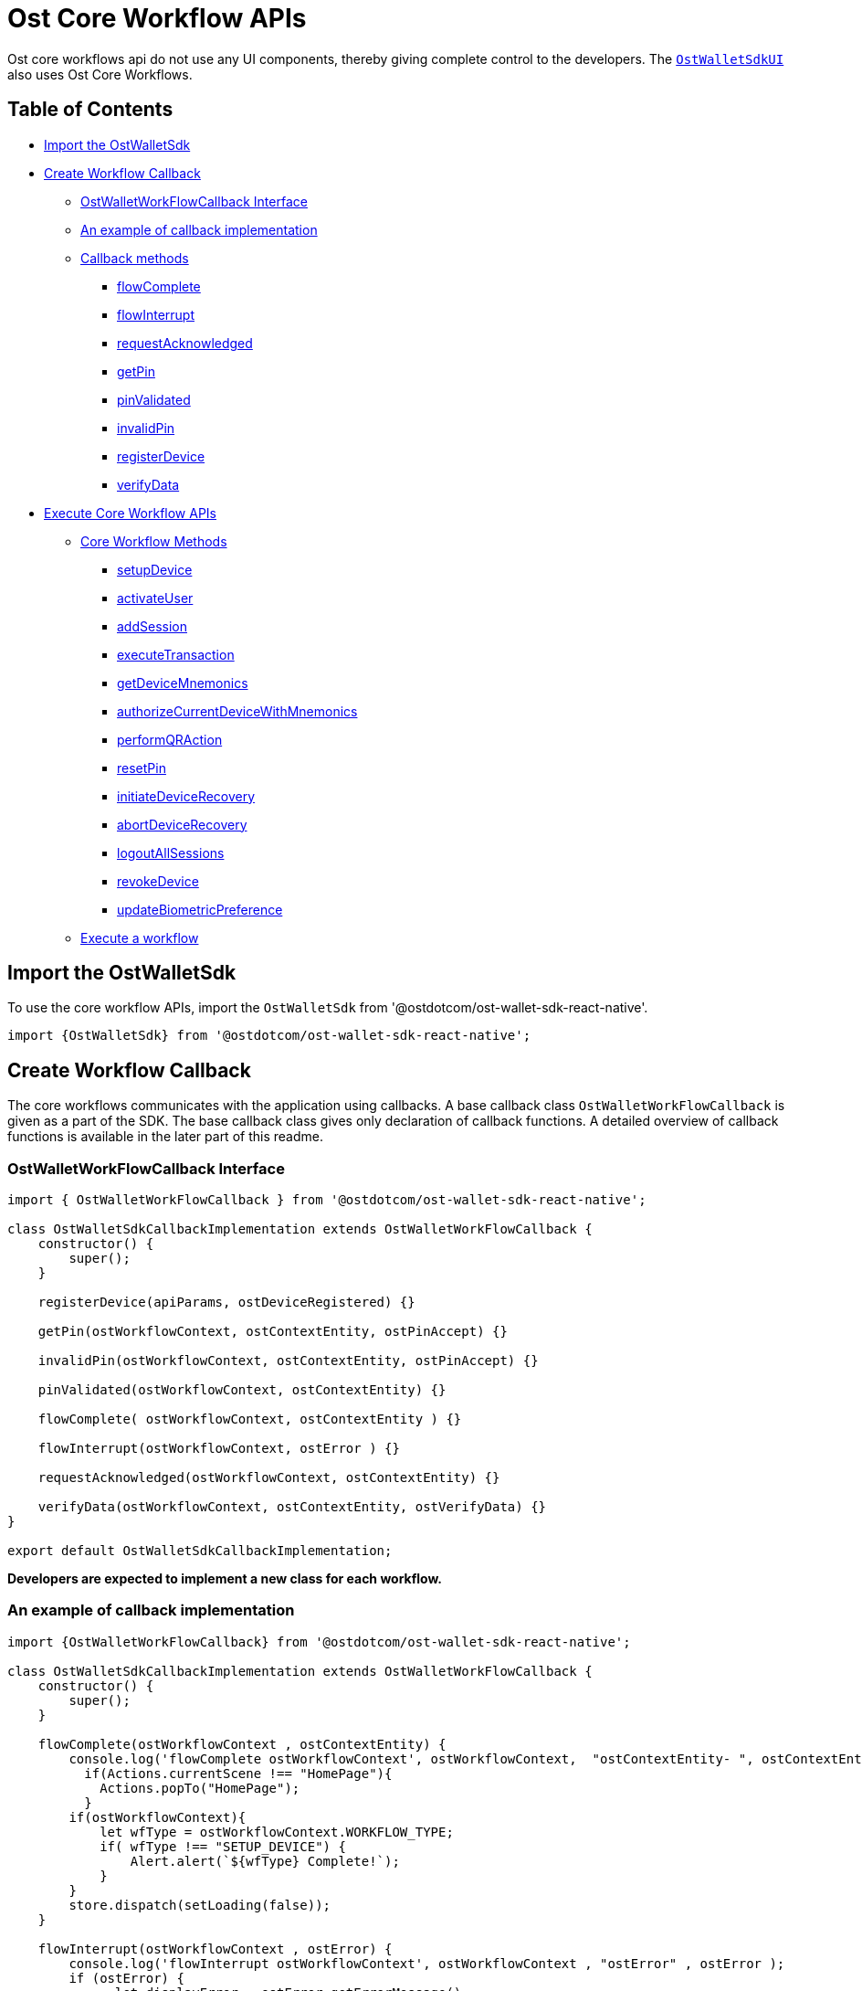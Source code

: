 = Ost Core Workflow APIs

Ost core workflows api do not use any UI components, thereby giving complete control to the developers.
The xref:./OstWalletUI.adoc[`OstWalletSdkUI`] also uses Ost Core Workflows.

== Table of Contents

* <<import-the-ostwalletsdk,Import the OstWalletSdk>>
* <<create-workflow-callback,Create Workflow Callback>>
 ** <<ostwalletworkflowcallback-interface,OstWalletWorkFlowCallback Interface>>
 ** <<an-example-of-callback-implementation,An example of callback implementation>>
 ** <<callback-methods,Callback methods>>
  *** <<flowcomplete,flowComplete>>
  *** <<flowinterrupt,flowInterrupt>>
  *** <<requestacknowledged,requestAcknowledged>>
  *** <<getpin,getPin>>
  *** <<pinvalidated,pinValidated>>
  *** <<invalidpin,invalidPin>>
  *** <<registerdevice,registerDevice>>
  *** <<verifydata,verifyData>>
* <<execute-core-workflow-apis,Execute Core Workflow APIs>>
 ** <<core-workflow-methods,Core Workflow Methods>>
  *** <<setupdevice,setupDevice>>
  *** <<activateuser,activateUser>>
  *** <<addsession,addSession>>
  *** <<executetransaction,executeTransaction>>
  *** <<getdevicemnemonics,getDeviceMnemonics>>
  *** <<authorizecurrentdevicewithmnemonics,authorizeCurrentDeviceWithMnemonics>>
  *** <<performqraction,performQRAction>>
  *** <<resetpin,resetPin>>
  *** <<initiatedevicerecovery,initiateDeviceRecovery>>
  *** <<abortdevicerecovery,abortDeviceRecovery>>
  *** <<logoutallsessions,logoutAllSessions>>
  *** <<revokedevice,revokeDevice>>
  *** <<updatebiometricpreference,updateBiometricPreference>>
 ** <<execute-a-workflow,Execute a workflow>>

== Import the OstWalletSdk

To use the core workflow APIs, import the `OstWalletSdk` from '@ostdotcom/ost-wallet-sdk-react-native'.

[source,javascript]
----
import {OstWalletSdk} from '@ostdotcom/ost-wallet-sdk-react-native';
----

== Create Workflow Callback

The core workflows communicates with the application using callbacks.
A base callback class `OstWalletWorkFlowCallback` is given as a part of the SDK.
The base callback class gives only declaration of callback functions.
A detailed overview of callback functions is available in the later part of this readme.

=== OstWalletWorkFlowCallback Interface

[source,javascript]
----
import { OstWalletWorkFlowCallback } from '@ostdotcom/ost-wallet-sdk-react-native';

class OstWalletSdkCallbackImplementation extends OstWalletWorkFlowCallback {
    constructor() {
        super();
    }

    registerDevice(apiParams, ostDeviceRegistered) {}

    getPin(ostWorkflowContext, ostContextEntity, ostPinAccept) {}

    invalidPin(ostWorkflowContext, ostContextEntity, ostPinAccept) {}

    pinValidated(ostWorkflowContext, ostContextEntity) {}

    flowComplete( ostWorkflowContext, ostContextEntity ) {}

    flowInterrupt(ostWorkflowContext, ostError ) {}

    requestAcknowledged(ostWorkflowContext, ostContextEntity) {}

    verifyData(ostWorkflowContext, ostContextEntity, ostVerifyData) {}
}

export default OstWalletSdkCallbackImplementation;
----

*Developers are expected to implement a new class for each workflow.*

=== An example of callback implementation

[source,javascript]
----

import {OstWalletWorkFlowCallback} from '@ostdotcom/ost-wallet-sdk-react-native';

class OstWalletSdkCallbackImplementation extends OstWalletWorkFlowCallback {
    constructor() {
        super();
    }

    flowComplete(ostWorkflowContext , ostContextEntity) {
        console.log('flowComplete ostWorkflowContext', ostWorkflowContext,  "ostContextEntity- ", ostContextEntity);
          if(Actions.currentScene !== "HomePage"){
            Actions.popTo("HomePage");
          }
        if(ostWorkflowContext){
            let wfType = ostWorkflowContext.WORKFLOW_TYPE;
            if( wfType !== "SETUP_DEVICE") {
                Alert.alert(`${wfType} Complete!`);
            }
        }
        store.dispatch(setLoading(false));
    }

    flowInterrupt(ostWorkflowContext , ostError) {
        console.log('flowInterrupt ostWorkflowContext', ostWorkflowContext , "ostError" , ostError );
        if (ostError) {
              let displayError = ostError.getErrorMessage(),
              apiError, errorData;
            if(ostError.isApiError()){
                apiError = ostError.getApiErrorMessage();
                if(apiError && apiError.includes('err.error_data')){
                  apiError = '';
                }
                errorData = ostError.getApiErrorData();
                if(errorData && errorData.length > 0){
                  for(let i=0; i<errorData.length;i++){
                    apiError = apiError + errorData[i].msg;
                  }
                }
                displayError = displayError+apiError;
            }
            Alert.alert('Error!', displayError);
        }
          if(Actions.currentScene !== "HomePage"){
            Actions.popTo("HomePage");
          }
        store.dispatch(setLoading(false));
      if(ostError.isApiError()) {
        console.log("getApiError", ostError.getApiError());
        console.log("getApiInternalId", ostError.getApiInternalId());
        console.log("getApiErrorCode", ostError.getApiErrorCode());
        console.log("getApiErrorData", ostError.getApiErrorData());
        console.log("getApiErrorMessage", ostError.getApiErrorMessage());
        console.log("isBadRequest", ostError.isBadRequest());
        console.log("isNotFound", ostError.isNotFound());
        console.log("isDeviceTimeOutOfSync", ostError.isDeviceTimeOutOfSync());
        console.log("isApiSignerUnauthorized", ostError.isApiSignerUnauthorized());
        console.log("isErrorParameterKey", ostError.isErrorParameterKey("new_recovery_owner_address"));
      }
      console.log("getErrorCode",ostError.getErrorCode());
      console.log("getInternalErrorCode",ostError.getInternalErrorCode());
      console.log("getErrorMessage",ostError.getErrorMessage());
      console.log("getErrorInfo",ostError.getErrorInfo());
      console.log("isApiError",ostError.isApiError());
    }

    requestAcknowledged(ostWorkflowContext, ostContextEntity) {
        console.log('requestAcknowledged ostWorkflowContext', ostWorkflowContext , "ostContextEntity- ", ostContextEntity );
    }

}

export default OstWalletSdkCallbackImplementation;
----

=== Callback methods

==== flowComplete

This function will be called by SDK when a workflow is completed.
The details of workflow and the entity that was updated during the workflow will be available in the arguments.

----
flowComplete( ostWorkflowContext, ostContextEntity)
----

|===
| Argument | Description

| *OstWorkflowContext*
| Information about the workflow

| *OstContextEntity*
| Information about the entity
|===

{blank} +

==== flowInterrupt

This function will be called by SDK when a workflow is cancelled.
The workflow details and error details will be available in the arguments.

----
flowInterrupt( ostWorkflowContext, ostError)
----

|===
| Argument | Description

| *OstWorkflowContext*
| Information about the workflow

| *OstError*
| ostError object will have details about the error that interrupted the flow
|===

{blank} +

==== requestAcknowledged

This function will be called by SDK when the core API request was successful which happens during the execution of workflows.
At this stage the workflow is not completed but it shows that the main communication between the wallet SDK and Ost Platform server is complete.
+ Once the workflow is complete the `app` will receive the details in `flowComplete` (described below) function.

----
requestAcknowledged( ostWorkflowContext, ostContextEntity)
----

|===
| Argument | Description

| *OstWorkflowContext*
| Information about the workflow

| *OstContextEntity*
| Information about the entity
|===

{blank} +

==== getPin

This function will be called by SDK when it needs to get the PIN from the `app` user to authenticate any authorised action.
+ *Expected Function Definition:* Developers of client company are expected to launch their user interface to get the PIN from the user and pass this PIN back to SDK by calling *ostPinAccept.pinEntered()*

----
getPin( userId, ostPinAccept)
----

|===
| Argument | Description

| *userId*
| Unique identifier of the user

| *OstPinAccept*
| *ostPinAccept.pinEntered()* should be called to pass the PIN back to SDK.
+ For some reason if the developer wants to cancel the current workflow they can do it by calling *ostPinAccept.cancelFlow()*
|===

{blank} +

==== pinValidated

This function will be called by SDK when the last entered PIN is validated.

----
pinValidated(userId)
----

|===
| Argument | Description

| *userId*
| Unique identifier of the user
|===

{blank} +

==== invalidPin

This function will be called by SDK when the last entered PIN was incorrect and `app` user has to provide the PIN again.
Developers are expected to repeat the `getPin` method here and pass back the PIN again to the SDK by calling  *ostPinAccept.pinEntered()* .

----
invalidPin( userId, ostPinAccept)
----

|===
| Argument | Description

| *userId*
| Unique identifier of the user

| *OstPinAccept*
| *ostPinAccept.pinEntered()* should be called to again pass the PIN back to SDK.
+ If, for some reason, the developer wants to cancel the current workflow they can do it by calling *ostPinAccept.cancelFlow()*
|===

{blank} +

==== registerDevice

This function will be called by SDK to register the device.
+ *Expected Function Definition:* Developers of client company are expected to register the device by communicating with client company's server.
On client company's server they can use `Server SDK` to register the device in Ost Platform.
Once the device is registered on Ost Platform client company's server will receive the newly created `device` entity.
This device entity should be passed back to the `app`.
+ Finally developers should pass back the newly created device entity to the Wallet SDK by calling *OstDeviceRegistered.deviceRegistered( newDeviceEntity )*.

----
registerDevice( apiParams, ostDeviceRegistered)
----

|===
| Argument | Description

| *apiParams*
| Device information for registration

| *OstDeviceRegistered*
| *OstDeviceRegistered.deviceRegistered( newDeviceEntity )* should be called to pass the newly created device entity back to SDK.
+ In case data is not verified, the current workflow should be canceled by developer by calling *OstDeviceRegistered.cancelFlow()*
|===

{blank} +

==== verifyData

This function will be called by SDK to verify data during the `performQRAction` workflow.

----
verifyData( ostWorkflowContext, ostContextEntity, ostVerifyData)
----

|===
| Argument | Description

| *OstWorkflowContext*
| Information about the current workflow during which this callback will be called

| *OstContextEntity*
| Information about the entity

| *OstVerifyData*
| *ostVerifyData.dataVerified()* should be called if the data is verified successfully.
+ In case data is not verified, the current workflow should be canceled by developer by calling *ostVerifyData.cancelFlow()*
|===

== Execute Core Workflow APIs

=== Core Workflow Methods

Create a new instance of the workflow callback implementation and invoke the required method.

==== setupDevice

This workflow needs userId and tokenId so setupDevice may be called after the user logs in to the application.
Using a mapping between userId in Ost Platform and the app user, you have access to userId and tokenId.

If the user is logged in, then setupDevice should be called every time the app launches, this ensures that the current device is registered before communicating with Ost Platform server.

[source,javascript]
----
 /**
   * Setup user device
   * @param {String} userId - Ost User id
   * @param {String} tokenId - Id assigned by Ost to token
   * @param {OstWalletWorkFlowCallback} workflow - callback implementation instances for application communication
   * @public
   */
  OstWalletSdk.setupDevice(userId, tokenId, workflow)
----

==== activateUser

User activation refers to the deployment of smart-contracts that form the user's token wallet.
An activated user can engage with a token.

[source,javascript]
----
/**
   * Add user session
   * @param {String} userId - Ost User id
   * @param {String} expiresAfterInSecs - session key expiry time.
   * @param {String} spendingLimit - spending limit once in a transaction of session
   * @param {OstWalletWorkFlowCallback} workflow - callback implementation instances for application communication
   * @public
   */
  OstWalletSdk.activateUser( userId,
              pin,
              passphrasePrefix,
              expiresAfterInSecs,
              spendingLimit,
              workflow)
----

==== addSession

A session is a period of time during which a sessionKey is authorized to sign transactions under a pre-set limit per transaction on behalf of the user.
The device manager, which controls the tokens, authorizes sessions.

[source,javascript]
----
/**
     * Add user session
     * @param {String} userId - Ost User id
     * @param {String} expiresAfterInSecs - session key expiry time.
     * @param {String} spendingLimit - spending limit once in a transaction of session
     * @param {OstWalletWorkFlowCallback} workflow - callback implementation instances for application communication
     * @public
     */
  OstWalletSdk.addSession( userId,
            expireAfterInSecs,
            spendingLimit,
            workflow)
----

==== executeTransaction

A transaction where tokens are transferred from a user to another actor within are signed using sessionKey if there is an active session.
In the absence of an active session, a new session is authorized.

[source,javascript]
----

/**
   * Execute user transactions
   * @param {string} userId - Ost User id
   * @param {Array<String>} tokenHolderAddresses - Token holder addresses of amount receiver.
   * @param {Array<String>} amounts -Amounts corresponding to tokenHolderAddresses to be transfered
   * @param {String} ruleName - Rule name to be executed.
   * @param {object} meta - additional data.
   * @param {OstWalletWorkFlowCallback} workflow - callback implementation instances for application communication
   * @public
   */

  OstWalletSdk.executeTransaction( userId,
                    tokenHolderAddresses,
                    amounts,
                    ruleName,
                    meta,
                    workflow)
----

==== getDeviceMnemonics

The mnemonic phrase represents a human-readable way to authorize a new device.
This phrase is 12 words long.

[source,javascript]
----
/**
   * Get Device mnemonics
   * @param {String} userId - Ost User id
   * @param {OstWalletWorkFlowCallback} workflow - callback implementation instances for application communication
   * @public
   */
  OstWalletSdk.getDeviceMnemonics( userId,
                    workflow)
----

==== authorizeCurrentDeviceWithMnemonics

A user that has stored their mnemonic phrase can enter it on a new mobile device and authorize that device to be able to control their tokens.

[source,javascript]
----
 /**
     * Authorize user device with mnemonics
     * @param {String} userId - Ost User id
     * @param {String} mnemonics - string of mnemonics
     * @param {OstWalletWorkFlowCallback} workflow - callback implementation instances for application communication
     * @public
     */

  OstWalletSdk.authorizeCurrentDeviceWithMnemonics(userId,
                                    mnemonics,
                                    workflow)
----

==== performQRAction

QR codes can be used to encode transaction data for authorizing devices and making purchases via webstores, etc.
This method can be used to process the information scanned off a QR code and act on it.

[source,javascript]
----
/**
   * Perform QR action
   * @param {String} userId - Ost User id
   * @param {String} data - Json string of payload is scanned by QR-Code.
   * @param {OstWalletWorkFlowCallback} workflow - callback implementation instances for application communication
   * @public
   */
  OstWalletSdk.performQRAction(userId,
                data,
                workflow)
----

==== resetPin

The user's PIN is set when activating the user.
This method supports re-setting a PIN and re-creating the recoveryOwner.

[source,javascript]
----
/**
   * Reset user pin
   * @param {String} userId - Ost User id
   * @param {String} appSalt - Passphrase prefix provided by application server
   * @param {String} currentPin - user current pin
   * @param {String} newPin - user new pin
   * @param {OstWalletWorkFlowCallback} workflow - callback implementation instances for application communication
   * @public
   */
  OstWalletSdk.resetPin( userId,
          appSalt,
          currentPin,
          newPin,
          workflow )
----

==== initiateDeviceRecovery

A user can control their tokens using their authorized device(s).
If a user loses their authorized device, the user can recover access to her tokens by authorizing a new device by initiating the recovery process.

[source,javascript]
----
/**
   * Initiate device recovery
   * @param {String} userId - Ost User id
   * @param {String} pin - user current pin
   * @param {String} appSalt - Passphrase prefix provided by application server
   * @param {String} deviceAddressToRecover - Device address which wants to recover
   * @param {OstWalletWorkFlowCallback} workflow - callback implementation instances for application communication
   * @public
   */
OstWalletSdk.initiateDeviceRecovery( userId,
                        pin,
                        appSalt,
                        deviceAddressToRecover,
                        workflow )
----

==== abortDeviceRecovery

To abort an initiated device recovery.

[source,javascript]
----
/**
   * Abort device recovery
   * @param {String} userId - Ost User id
   * @param {String} pin - user current pin
   * @param {String} appSalt - Passphrase prefix provided by application server
   * @param {OstWalletWorkFlowCallback} workflow - callback implementation instances for application communication
   * @public
   */
OstWalletSdk.abortDeviceRecovery(userId,
                    pin ,
                    appSalt ,
                    workflow )
----

==== logoutAllSessions

To revoke all sessions associated with provided userId.

[source,javascript]
----
/**
   * Logout user all sessions
   * @param {String} userId - Ost User id
   * @param {OstWalletWorkFlowCallback} workflow - callback implementation instances for application communication
   * @public
   */
OstWalletSdk.logoutAllSessions(userId,
                  workflow )
----

==== revokeDevice

To unauthorize the current device.

[source,javascript]
----
/**
   * revokeDevice
   * @param {String} userId - Ost User id
   * @param {String} deviceAddress - device address
   * @param {OstWalletWorkFlowCallback} workflow - callback implementation instances for application communication
   * @public
   */
  OstWalletSdk.revokeDevice( userId ,
              deviceAddress ,
              workflow)
----

==== updateBiometricPreference

To enable or disable biometrics.

[source,javascript]
----
/**
   * Update biometric prederence
   * @param {String} userId - Ost User id
   * @param {boolean} enable - to enable biometric prefernce
   * @param {OstWalletWorkFlowCallback} workflow - callback implementation instances for application communication
   * @public
   */
  OstWalletSdk.updateBiometricPreference( userId , enable ,workflow )
----

=== Execute a workflow

To execute a workflow, you need to pass an instance of `OstWalletSdkCallbackImplementation` class.
The callback implementation will be different for each workflow available in the SDK.

[source,javascript]
----

import OstWalletWorkflowCallback from './OstWalletSdkCallbackImplementation';

onLogoutAllSessions() {
    AsyncStorage.getItem('user').then((user) => {
        user = JSON.parse(user);
        // Note: logoutAllSessions will revoke all sessions keys from all the devices of the user.
        OstWalletSdk.logoutAllSessions(user.user_details.user_id, new OstWalletWorkflowCallback(), console.warn);
    });
}
----
